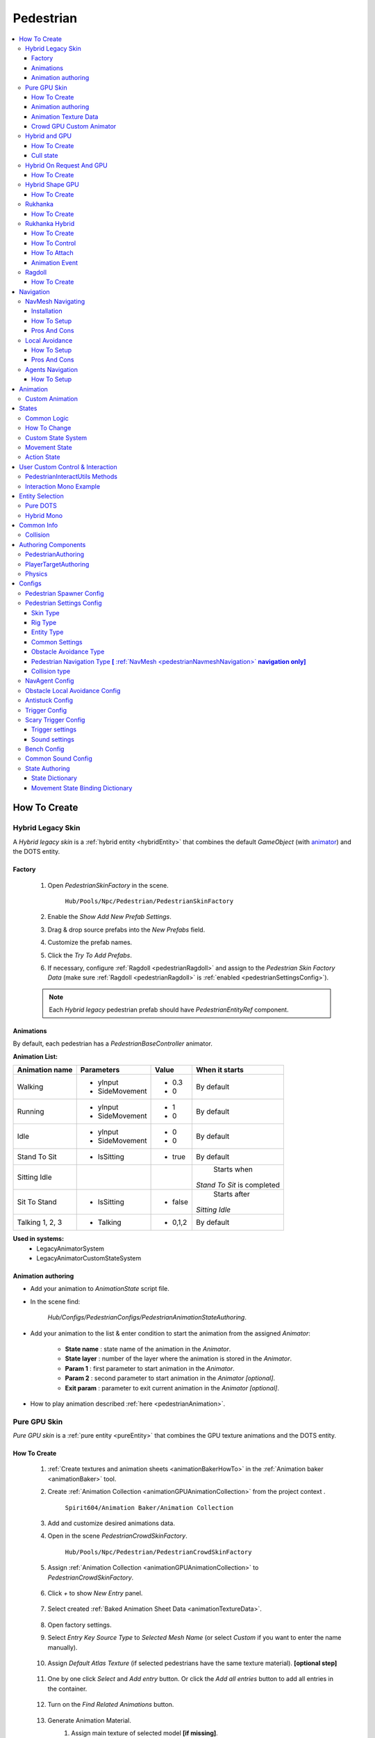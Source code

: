 .. _pedestrianEntity:

Pedestrian
=====

.. contents::
   :local:


How To Create
----------------

.. _pedestrianHybridLegacy:

Hybrid Legacy Skin
~~~~~~~~~~~~

A `Hybrid legacy skin` is a :ref:`hybrid entity <hybridEntity>` that combines the default `GameObject` (with `animator <https://docs.unity3d.com/ScriptReference/Animator.html>`_) and the DOTS entity.

Factory
""""""""""""""

	#. Open `PedestrianSkinFactory` in the scene.
	
		``Hub/Pools/Npc/Pedestrian/PedestrianSkinFactory``

		.. image:: /images/configs/pedestrian/PedestrianSkinFactory.png
	
	#. Enable the `Show Add New Prefab Settings`.
	#. Drag & drop source prefabs into the `New Prefabs` field.
	#. Customize the prefab names.
	#. Click the `Try To Add Prefabs`.
	#. If necessary, configure :ref:`Ragdoll <pedestrianRagdoll>` and assign to the `Pedestrian Skin Factory Data` (make sure :ref:`Ragdoll <pedestrianRagdoll>` is :ref:`enabled <pedestrianSettingsConfig>`).

	.. note:: 
		Each `Hybrid legacy` pedestrian prefab should have `PedestrianEntityRef` component.
		
Animations
""""""""""""""

By default, each pedestrian has a `PedestrianBaseController` animator.

**Animation List:**

+------------------------+--------------+-----------+--------------+
| Animation name         |  Parameters  |   Value   |   When it    |
|                        |              |           |   starts     |
+========================+==============+===========+==============+
| Walking                |- yInput      |   - 0.3   | By default   |
|                        |- SideMovement|   - 0     |              |
+------------------------+--------------+-----------+--------------+
| Running                |- yInput      |   - 1     | By default   |
|                        |- SideMovement|   - 0     |              |
+------------------------+--------------+-----------+--------------+
| Idle                   |- yInput      |   - 0     | By default   |
|                        |- SideMovement|   - 0     |              |
+------------------------+--------------+-----------+--------------+
| Stand To Sit           |- IsSitting   |   - true  | By default   |
|                        |              |           |              |
+------------------------+--------------+-----------+--------------+
| Sitting Idle           |              |           | Starts when  |
|                        |              |           |*Stand To Sit*|            
|                        |              |           |is completed  |
+------------------------+--------------+-----------+--------------+
| Sit To Stand           |- IsSitting   |   - false | Starts after |
|                        |              |           |*Sitting Idle*|
+------------------------+--------------+-----------+--------------+
| Talking 1, 2, 3        |- Talking     |   - 0,1,2 | By default   |
|                        |              |           |              |
+------------------------+--------------+-----------+--------------+

**Used in systems:**
	* LegacyAnimatorSystem
	* LegacyAnimatorCustomStateSystem
	
.. _legacyAnimatorExample:

Animation authoring
""""""""""""""

* Add your animation to `AnimationState` script file.
* In the scene find:

	.. image:: /images/pedestrian/animation/PedestrianAnimationStateAuthoring.png
	`Hub/Configs/PedestrianConfigs/PedestrianAnimationStateAuthoring`.

* Add your animation to the list & enter condition to start the animation from the assigned `Animator`:

	.. image:: /images/pedestrian/animation/PedestrianAnimationStateLegacyExample.png
	
	* **State name** : state name of the animation in the `Animator`.
	* **State layer** : number of the layer where the animation is stored in the `Animator`.
	* **Param 1** : first parameter to start animation in the `Animator`.
	* **Param 2** : second parameter to start animation in the `Animator` *[optional]*.
	* **Exit param** : parameter to exit current animation in the `Animator` *[optional]*.
	
* How to play animation described :ref:`here <pedestrianAnimation>`.

.. _pedestrianGPU:

Pure GPU Skin
~~~~~~~~~~~~

`Pure GPU skin` is a :ref:`pure entity <pureEntity>` that combines the GPU texture animations and the DOTS entity.

.. _crowdSkinFactory:

How To Create
""""""""""""""

	#. :ref:`Create textures and animation sheets <animationBakerHowTo>` in the :ref:`Animation baker <animationBaker>` tool.
	#. Create :ref:`Animation Collection <animationGPUAnimationCollection>` from the project context .
	
		``Spirit604/Animation Baker/Animation Collection``
	
		.. image:: /images/pedestrian/baker/animator/AnimationCollectionExample.png
	
	#. Add and customize desired animations data.
	#. Open in the scene `PedestrianCrowdSkinFactory`.
	
		``Hub/Pools/Npc/Pedestrian/PedestrianCrowdSkinFactory``

	#. Assign :ref:`Animation Collection <animationGPUAnimationCollection>` to `PedestrianCrowdSkinFactory`.
	
		.. image:: /images/pedestrian/baker/AddNewEntryPanelExample.png
		
	#. Click `+` to show `New Entry` panel.
	
		.. image:: /images/pedestrian/baker/NewEntry.png
			
	#. Select created :ref:`Baked Animation Sheet Data <animationTextureData>`.
	
		.. image:: /images/pedestrian/baker/PedestrianAnimationSheetDataExample.png
			
	#. Open factory settings.
	#. Select `Entry Key Source Type` to `Selected Mesh Name` (or select `Custom` if you want to enter the name manually).
	
		.. image:: /images/pedestrian/baker/SettingsExample1.png
		
	#. Assign `Default Atlas Texture` (if selected pedestrians have the same texture material). **[optional step]**

		.. image:: /images/pedestrian/baker/SettingsExample3.png
			
	#. One by one click `Select` and `Add entry` button. Or click the `Add all entries` button to add all entries in the container.	
	
		.. image:: /images/pedestrian/baker/NewEntry2.png
			
	#. Turn on the `Find Related Animations` button.
	
		.. image:: /images/pedestrian/baker/PedestrianAnimationSheetDataExample2.png
			
	#. Generate Animation Material.
		#. Assign main texture of selected model **[if missing]**.
		#. Press the `Generate` button.
	
			.. image:: /images/pedestrian/baker/GenerateMaterialExample.png
		
	#. Select entry & assign animations:	
	
		#. **Animation baker binding:**
			#. :ref:`Bind <animationBakerBind>` the animation on the baking texture step.
		
		#. **Manual way:**
			#. In the inspector, select the animation that you want to assign to the selected character.
		
				.. image:: /images/pedestrian/baker/PedestrianAnimationsAssignExample.png
				
			#. Press the `Assign` button according to the selected animation in :ref:`Animation Texture Data <animationTextureData>`.
		
		#. **Automated way:**
			#. Automatic assignment works if the animation in the list matches (or partially matches) the animation name in the selected container.
			#. Press the `Auto Bind Animations` button.
			#. Make sure, that all animations are assigned.
			
				.. image:: /images/pedestrian/baker/PedestrianAnimationsAssignExample2.png

	#. Assign animations to each entry in the same way.
	
	#. Add custom optional animations for the desired pedestrians [optional step].
		#. In the :ref:`Animation Collection <animationGPUAnimationCollection>` add new `Optional` animations.
		#. Tick on `Show optional animation popup` in Pedestrian crowd skin factory settings.
		#. Add desired optional animations in the character list of the factory.
		#. Bind added animations.		

	#. Assign :ref:`Ragdolls <pedestrianRagdoll>` **[optional step]**.
	
		.. image:: /images/pedestrian/baker/PedestrianGPURagdolleExample.png
	
	**Used in systems:**
		* GPUAnimatorSystem
		* GPUAnimatorCustomStateSystem
	
.. _gpuAnimatorExample:

Animation authoring
""""""""""""""

* Add your animation to `AnimationState` script file.
* In the scene find:

	.. image:: /images/pedestrian/animation/PedestrianAnimationStateAuthoring.png

	`Hub/Configs/PedestrianConfigs/PedestrianAnimationStateAuthoring`.
	
* Add binding in the list (`AnimationState` is a key, `Animation` from :ref:`Animation collection <animationGPUAnimationCollection>` is a value)

	.. image:: /images/pedestrian/animation/PedestrianAnimationGpuExample.png
	`Example.`
	
* How to play animation described :ref:`here <pedestrianAnimation>`.
			
.. _animationTextureData:

Animation Texture Data
""""""""""""""

Data about baked animations in texture (:ref:`How to create <animationBakerHowTo>`). 
	
	.. image:: /images/pedestrian/baker/PedestrianAnimationSheetDataExample3.png	
	
Crowd GPU Custom Animator
""""""""""""""

The Crowd GPU Custom animator is used for transitions between baked animations (implemented by `CrowdAnimatorTransitionSystem` system).

.. _animationBakerHowToCreateTransition:

**How To Create Transition:**
	#. Open in the scene `CrowdGPUAnimatorAuthoring`.
	
		``Hub/Configs/BakerRefs/Settings/CrowdGPUAnimatorAuthoring``
		
		.. image:: /images/pedestrian/baker/animator/CrowdGPUAnimatorAuthoring.png

				
	#. Create an :ref:`Animator Data Container <animationGPUAnimatorContainer>` from the project context  and assign it to the animator (if required).
	#. Assign :ref:`Animation Collection <animationGPUAnimationCollection>` the same as in the :ref:`PedestrianCrowdSkinFactory <crowdSkinFactory>`.
	#. Press the `Open Animator` button.
	#. Create a :ref:`new transition layer <animationBakerAnimatorNewTransitionLayer>` (if needed).
	#. Enter the name of the trigger in the :ref:`StartNode <animationBakerAnimatorStartNode>`.
	#. Create and connect :ref:`AnimationNode <animationBakerAnimatorAnimationNode>` and :ref:`TransitionNodes <animationBakerAnimatorTransitionNode>`.
	
		.. image:: /images/pedestrian/baker/animator/StartSitTransitionExample.png
		`Start sit transition example.`
		
		.. image:: /images/pedestrian/baker/animator/SitoutTransitionExample.png		

		`Sitout transition example.`
	
	#. Copy & paste the :ref:`generated hash <animationBakerAnimatorTriggerHash>` from the `AnimatorContainer` into the code (:ref:`usage example <pedestrianGPUFactoryTransitionExample>`).
		
		.. image:: /images/pedestrian/baker/animator/AnimatorContainerExample.png		

**Used in systems:**
	* GPUAnimatorCustomStateSystem

.. _hybridAndGpu:

Hybrid and GPU
~~~~~~~~~~~~

New hybrid GPU mode that allows you to mix hybrid animator models for near and GPU animation for far at the same time.

How To Create
""""""""""""""

* Create :ref:`Legacy <pedestrianHybridLegacy>` pedestrians.
* Add desired animations in the :ref:`Animation state authoring <legacyAnimatorExample>` for :ref:`Legacy <pedestrianHybridLegacy>` pedestrians.
* Create :ref:`GPU <pedestrianGPU>` pedestrians.
* Add desired animations in the :ref:`Animation state authoring <gpuAnimatorExample>` for :ref:`GPU <pedestrianGPU>` pedestrians.
* Make sure that the number & the order of :ref:`Legacy <pedestrianHybridLegacy>` & :ref:`GPU <pedestrianGPU>` of the models are the same in the factories (`PedestrianSkinFactory` & `PedestrianGPUSkinFactory`).
* How to play animation described :ref:`here <pedestrianAnimation>`.

Cull state
""""""""""""""

* :ref:`InViewOfCamera <cullPointStates>`: :ref:`Hybrid <pedestrianHybridLegacy>` legacy skin is enabled.
* :ref:`CloseToCamera <cullPointStates>`: :ref:`GPU <pedestrianGPU>` skin is enabled.

Hybrid On Request And GPU
~~~~~~~~~~~~

By default, the entity is animated by the `GPU` until a `Hybrid skin` is requested.

How To Create
""""""""""""""

* Create entity as :ref:`Hybrid and GPU <hybridAndGpu>` pedestrians.
* Hybrid skin is enabled if the entity disables the `PreventHybridSkinTagTag` tag, to switch back to `GPU`, enable `PreventHybridSkinTagTag` tag again.

Hybrid Shape GPU
~~~~~~~~~~~~

`Hybrid Shape GPU skin` is a :ref:`hybrid entity <hybridEntity>` animated on `GPU` in `DOTS` & has hybrid monobehaviour collider to interact with pedestrians in a familiar way.

How To Create
""""""""""""""

* Create :ref:`GPU <pedestrianGPU>` pedestrians.
* The hybrid shape can be edited here:
	
	.. image:: /images/pedestrian/HybridShapeFactory.png	

.. _rukhankaSkin:

Rukhanka
~~~~~~~~~~~~

Pure entities animated with `Rukhanka Animation System <https://assetstore.unity.com/packages/tools/animation/rukhanka-ecs-animation-system-241472>`_ in `DOTS`.

How To Create
""""""""""""""

* Import `Rukhanka` samples (it uses `AnimatedLitShader URP` shader from the sample).

	.. image:: /images/integration/rukhanka0.png	
	
* Unpack `RukhankaSample` prefabs:

	.. image:: /images/integration/rukhanka1.png	
	
* Create a new gameobject on the scene & add an `AnimationCullingConfig` component & assign the main camera to it.
* Create a pedestrian prefab with the `Animator <https://docs.unity3d.com/ScriptReference/Animator.html>`_, add `PedestrianAuthoring` & `RigDefinitionAuthoring <https://docs.rukhanka.com/getting_started#authoring-object-setup>`_ components & assign desired prefab here:

	.. image:: /images/integration/rukhanka2.png	
	
	.. image:: /images/integration/rukhanka3.png	
	
* Animation taken from :ref:`Animation state authoring <legacyAnimatorExample>` as for :ref:`Hybrid legacy <pedestrianHybridLegacy>` pedestrian.
* If you get a ``Blob asset System.String System.Type::get_FullName() with hash 'Unity.Entities.Hash128' is corrupted.`` error, try closing the subscene (uncheck the box next to `EntitySubscene`) & start the scene again.

.. _rukhankaHybridSkin:

Rukhanka Hybrid
~~~~~~~~~~~~

Hybrid entities animated with `Rukhanka Animation System <https://assetstore.unity.com/packages/tools/animation/rukhanka-ecs-animation-system-241472>`_ with hybrid monobehaviour collider & rigidbody to control or interact with pedestrians in a familiar way.

How To Create
""""""""""""""

* Import `Rukhanka` samples (it uses `AnimatedLitShader URP` shader from the sample).

	.. image:: /images/integration/rukhanka0.png	
	
* Unpack `RukhankaSample` prefabs:

	.. image:: /images/integration/rukhanka1.png	
	
* Create a new gameobject on the scene & add an `AnimationCullingConfig` component & assign the main camera to it.
* Create a pedestrian prefab with the `Animator <https://docs.unity3d.com/ScriptReference/Animator.html>`_, add `PedestrianAuthoring` & `RigDefinitionAuthoring <https://docs.rukhanka.com/getting_started#authoring-object-setup>`_ components & assign desired prefab here:

	.. image:: /images/integration/rukhanka2.png	
	
	.. image:: /images/integration/rukhanka3.png	
	
* The hybrid shape can be edited here:
	
	.. image:: /images/pedestrian/HybridShapeFactory.png	
	
* Animation taken from :ref:`Animation state authoring <legacyAnimatorExample>` as for :ref:`Hybrid legacy <pedestrianHybridLegacy>` pedestrian.
* If you get a ``Blob asset System.String System.Type::get_FullName() with hash 'Unity.Entities.Hash128' is corrupted.`` error, try closing the subscene (uncheck the box next to `EntitySubscene`) & start the scene again.
	
How To Control
""""""""""""""

You can control the `Rukhanka Hybrid` npc with the monobehaviour script:

* Make sure that `HybridShapeFactory` prefab contains `RukhankaEntityAdapter`.
* :ref:`Temporarily remove <pedestrianDisableSimulation>` the entity from the built-in DOTS simulation.
* Methods to control animation in the same way as the `Unity animator <https://docs.unity3d.com/ScriptReference/Animator.html>`_, but using `RukhankaEntityAdapterBase` component.
* Example:

 	..  code-block:: r
	
		public struct AnimationControlExample : MonoBehaviour
		{		  
			private RukhankaEntityAdapterBase adapter;
			
			private void Awake()
			{
				adapter = GetComponent<RukhankaEntityAdapterBase>();			
			}
			
			private void SetTriggerByName(string name)
			{
				adapter.SetTrigger(name);
			}		
			
			private void SetTriggerByHash(string name)
			{
				var hash = RukhankaUtils.GetHash(name);
				adapter.SetTrigger(hash);
			}		
		}
		
How To Attach
""""""""""""""

If you need to attach some gameobject weapon e.g:

* Add `RukhankaHybridBoneAnchorAuthoring` to entity prefab.
* In `RukhankaHybridBoneAnchorAuthoring` assign bone that you want to attach.
* Attach the anchor with the local index:

 	..  code-block:: r
	
		public struct AttachExample : MonoBehaviour
		{		  
			[SerializeField] private GameObject attachment;
		
			private RukhankaEntityAdapterBase adapter;
			
			private void Awake()
			{
				adapter = GetComponent<RukhankaEntityAdapterBase>();			
			}
			
			private void Attach()
			{
				// Attach to anchor with local index 0
				adapter.AttachToBone(attachment, 0);
			}		
			
			private void Release()
			{
				adapter.ReleaseAttachment(0);
			}	
		}
		
Animation Event
""""""""""""""

* In `RigDefinitionAuthoring <https://docs.rukhanka.com/getting_started#authoring-object-setup>`_ component enable `Has Animation Events` option.
* Then, use this sample code:

 	..  code-block:: r
	
		public struct AnimationEventExample : MonoBehaviour
		{		  
			[SerializeField] private string desiredAnimationEventName;
		
			private RukhankaEntityAdapterBase adapter;
			private uint desiredAnimationEventHash;
			
			private void Awake()
			{
				adapter = GetComponent<RukhankaEntityAdapterBase>();
				adapter.OnAnimationEvent += RukhankaEntityAdapter_OnAnimationEvent;
				
				desiredAnimationEventHash = RukhankaUtils.GetHash(desiredAnimationEventName);				
			}
			
			private void RukhankaEntityAdapter_OnAnimationEvent(AnimationEventComponent animationEvent)
			{
				if (animationEvent.nameHash == desiredAnimationEventHash)
				{
					// Take action
				}
			}
		}
		

.. _pedestrianRagdoll:

Ragdoll
~~~~~~~~~~~~

Ragdoll is created at the scene of the pedestrian's death. Make sure ragdoll is :ref:`enabled <pedestrianSettingsConfig>`.

How To Create
""""""""""""""

#. Add all the colliders and rigidbodies to character according to the `RagdollWizard <https://docs.unity3d.com/2021.1/Documentation/Manual/wizard-RagdollWizard.html>`_ tutorial.

	.. image:: /images/pedestrian/RagdollAssignExample.png	
	`RagdollWizard example.`
		
#. Add the `PedestrianRagdoll` component.

	.. image:: /images/pedestrian/RagdollComponent.png	
	
#. For the remaining characters, open the `RagdollCloner` tool.

	.. image:: /images/pedestrian/RagdollClonerPath.png	
	.. image:: /images/pedestrian/RagdollCloner1.png	
	
#. Assign the source character created first and the target remaining characters.

	.. image:: /images/pedestrian/RagdollCloner2.png	

#. Click the `Create` button.
#. Assign the result to :ref:`PedestrianHybridLegacyFactory <pedestrianHybridLegacy>` or :ref:`PedestrianCrowdSkinFactory <crowdSkinFactory>` depending on the :ref:`type of rig <pedestrianSettingsConfig>` you have chosen.

	.. note:: 
		* Implemented by `RagdollSystem`.
		* Currently only collides with default `colliders <https://docs.unity3d.com/ScriptReference/Collider.html>`_
		* Make sure, that the scene contains `default colliders <https://docs.unity3d.com/ScriptReference/Collider.html>`_.
		* Read more info about the :ref:`Physics Transfer Service <physicsShapeTransfer>` on how to clone legacy colliders.

.. _pedestrianNavigation:

Navigation
----------------

| Navigation is used for pedestrian obstacle avoidance.
| There are 3 types of navigation:

.. _pedestrianNavmeshNavigation:

NavMesh Navigating
~~~~~~~~~~~~

DOTS navigation on `NavMeshSurface <https://docs.unity3d.com/Packages/com.unity.ai.navigation@1.1/manual/NavMeshSurface.html>`_ .

Useful links:
	* :ref:`NavAgent Config <pedestrianNavAgentConfig>`
	* :ref:`Test scene <pedestrianNavigationTest>`.
	
Installation
""""""""""""""

* Check that the :ref:`Navigation package <packageInstallationOptional>` is installed.
* Make sure that navigation is enabled in the :ref:`General Config <generalSettingsConfig>`.
* Ensure that :ref:`NavMeshObstacle <trafficNavMeshObstacle>` is enabled for traffic.
* Each dynamic object in the scene must have a `NavMeshObstacle <https://docs.unity3d.com/Packages/com.unity.ai.navigation@1.1/manual/NavMeshObstacle.html>`_ component.

How To Setup
""""""""""""""

* Create a new gameobject & add `NavMeshSurface <https://docs.unity3d.com/Packages/com.unity.ai.navigation@1.1/manual/NavMeshSurface.html>`_ component.
* Set `Agent type` to `Humanoid` & press the `Bake` button in the created `NavMeshSurface`.
* Set :ref:`Avoidance type <pedestrianObstacleAvoidanceType>` to `Calc Nav Path`.
* Set :ref:`Pedestrian navigation type <pedestrianNavigationType>` to `Temp` or `Persist` mode.

Pros And Cons
""""""""""""""
	
Pros:
	* High precision.
	* Can avoid any obstacle.
	
Cons:
	* High CPU load.

.. _pedestrianLocalAvoidance:

Local Avoidance 
~~~~~~~~~~~~

DOTS system to avoid local obstacles (vehicles).

Useful links:
	* :ref:`Local Avoidance Config <pedestrianLocalAvoidanceConfig>`
	* :ref:`Test scene <pedestrianNavigationTest>`.

How To Setup
""""""""""""""

* Set the :ref:`Avoidance type <pedestrianObstacleAvoidanceType>` to `Local Avoidance`.
* Configure :ref:`Local Avoidance Config <pedestrianLocalAvoidanceConfig>`.

Pros And Cons
""""""""""""""

Pros:
	* Low CPU load.
	
Cons:
	* Can avoid vehicles only.
	* Works on flat surfaces only.
	
.. _pedestrianAgentsNavigation:

Agents Navigation 
~~~~~~~~~~~~

DOTS navigation on `NavMeshSurface <https://docs.unity3d.com/Packages/com.unity.ai.navigation@1.1/manual/NavMeshSurface.html>`_  using `Agents Navigation <https://assetstore.unity.com/packages/tools/behavior-ai/agents-navigation-239233>`_ plugin.

How To Setup
""""""""""""""

* Make sure that you purchased & downloaded `Agents Navigation <https://assetstore.unity.com/packages/tools/behavior-ai/agents-navigation-239233>`_ plugin.
* Set the :ref:`Avoidance type <pedestrianObstacleAvoidanceType>` to `Agents Navigation`.
* Enable the `Auto Add Agent Components` option for quick prototyping & customize the settings in the `Agents Navigation Config Authoring` tab, or add agent authoring components to the `PedestrianEntity` prefab from the `Agents Navigation` sample for more flexible settings. (`Agents Navigation doc <https://lukaschod.github.io/agents-navigation-docs/manual/game-objects.html>`_)
* Ensure that :ref:`NavMeshObstacle <trafficNavMeshObstacle>` is enabled for traffic.
* Add `Agent Collider Hybrid Component` to the `HybridEntityRuntimeAuthoring` of your player NPC if you want to collide with pedestrians [**optional step**]

.. _pedestrianAnimation:

Animation
----------------

.. _customAnimatorState:

Custom Animation
~~~~~~~~~~~~

To handle custom animation, follow these steps:

* Add custom animations in the `Animation state authoring` for pedestrians.
	* :ref:`Hybrid skin <legacyAnimatorExample>` (if you are using Hybrid animations).
	* :ref:`GPU skin <gpuAnimatorExample>` (if you are using GPU animations).
	
* Add custom animator state by code:
	
..  code-block:: r
	
	// IJobEntity entity example
    void Execute(
        Entity entity,
        ref AnimationStateComponent animationStateComponent)
    {
		// Some condition
		bool condition = true;
		
		if (condition)
		{
			// Replace 'AnimationState.StandToSit' with your animation.
			AnimatorStateExtension.AddCustomAnimatorState(ref CommandBuffer, entity, ref animationStateComponent, AnimationState.StandToSit);
		}
    }
	
* Change to new state if required, code:

..  code-block:: r

	// IJobEntity entity example
    void Execute(
        Entity entity,
        ref AnimationStateComponent animationStateComponent)
    {
		// Some condition
		bool condition = true;
		
		if (condition)
		{
			// Replace 'AnimationState.SitToStand' with your animation.
			AnimatorStateExtension.ChangeAnimatorState(ref CommandBuffer, entity, ref animationStateComponent, AnimationState.SitToStand);
		}
    }
	
* After all the custom animations have been played, turn off the custom animation state.

..  code-block:: r

	// IJobEntity entity example
    void Execute(
        Entity entity,
        ref AnimationStateComponent animationStateComponent)
    {
		// Some condition
		bool condition = true;
		
		if (condition)
		{
			AnimatorStateExtension.RemoveCustomAnimator(ref CommandBuffer, entity);
		}
    }	

	.. note::
		For an example of a system, please read the script below:
			* BenchStateSystem.cs.			

.. _pedestrianStates:

States
----------------

Common Logic
~~~~~~~~~~~~

#. Custom system set the next :ref:`Action state <pedestrianActionState>` in the `NextStateComponent` by utils method.

	* bool NextStateComponent.TryToSetNextState(ActionState.WaitForGreenLight, ref destinationComponent)
		`Example method, if state can't be set, then target swap back.`
		
	* bool NextStateComponent.TryToSetNextState(ActionState.WaitForGreenLight)
		`Example method without retargeting.`
	
#. `PedestrianStateSystem` is checking `NextStateComponent` for non-default next :ref:`Action state <pedestrianActionState>` and checks if the list of available states contains that state.

	`Available state list for the current state can be defined` :ref:`here <pedestrianStateAuthoring>`.
	
#. If state is available, set `StateComponent` to the new state and set :ref:`Movement state <pedestrianMovementState>` according to :ref:`Movement binding data <pedestrianStateBinding>`.
#. After the :ref:`Movement state <pedestrianMovementState>` is set to a new state, the `MovementStateChangedEventTag` tag is enabled & new animation movement animation is running in the appropriate animation system.
	* For Legacy skin :ref:`LegacyAnimatorSystem <legacyAnimatorExample>`.
	* For GPU skin :ref:`GPUAnimatorSystem <gpuAnimatorExample>`.
	
#. If you want to set the :ref:`Custom animation <customAnimatorState>` for pedestrian read :ref:`this <customAnimatorState>`.

How To Change
~~~~~~~~~~~~

..  code-block:: r

	// Switch state example
	
    [WithDisabled(typeof(WaitForGreenLightTag))]
    [BurstCompile]
    public partial struct CheckTrafficLightJob : IJobEntity
    {
	
    void Execute(
	ref DestinationComponent destinationComponent,
	ref NextStateComponent nextStateComponent,
	EnabledRefRW<WaitForGreenLightTag> waitForGreenLightTagRW,
	EnabledRefRW<CheckTrafficLightStateTag> checkTrafficLightStateTagRW)
	{
		// Tag is triggering system
		checkTrafficLightStateTagRW.ValueRW = false;

		//Example red traffic light flag logic
		bool redLight = true;
		
		if (redLight)
		{
			// If the next state is available, start waiting for a green light. 
			
			if (nextStateComponent.TryToSetNextState(ActionState.WaitForGreenLight, ref destinationComponent))
			{
				// Some logic
			
				waitForGreenLightTagRW.ValueRW = true;
			
				// If the entity has a custom animation for this state, use the 'AnimatorStateExtension.AddCustomAnimatorState' method
			}
			else
			{
				// Otherwise return to previous destination, for example
			}				
		}
		else
		{
			// Not red traffic light then set cross the road state										
			nextStateComponent.TryToSetNextState(ActionState.CrossingTheRoad);
		}
	}
	}
	
Custom State System
~~~~~~~~~~~~

If you want to temporarily control certain pedestrians with monobehaviour :ref:`read this article <pedestrianDisableSimulation>` or see the sample code below to control pedestrians with `DOTS` script:

..  code-block:: r

	// Custom state system example
	
    [BurstCompile]
    public partial struct CustomStateJob : IJobEntity
    {
	
	void Execute(
	ref StateComponent stateComponent,
	ref NextStateComponent nextStateComponent,
	EnabledRefRW<WaitForGreenLightTag> waitForGreenLightTagRW)
	{
		// Some logic for waiting traffic light
		bool greenLight = true;
		
		if (!greenLight)
		{
			// Some logic while waiting for the green light			
		}
		
		// If the traffic light is green or another system has changed state, leave current system
		var leaveState = greenLight || !stateComponent.HasActionState(in nextStateComponent, ActionState.WaitForGreenLight);
		
		if (leaveState)
		{
			waitForGreenLightTagRW.ValueRW = false;
			
			if (greenLight)
			{
				nextStateComponent.TryToSetNextState(ActionState.CrossingTheRoad);
			}
			else
			{
				// Otherwise logic if the state is interrupted with another system
			}
		}	
	}
	}

.. _pedestrianMovementState:

Movement State
~~~~~~~~~~~~

* Default
* Idle
* Walking
* Running

.. _pedestrianActionState:

Action State
~~~~~~~~~~~~

* **Default** : no state.
* **Idle** : when a pedestrian is waiting.
* **MovingToNextTargetPoint** : when going from :ref:`PedestrianNode <pedestrianNode>` to :ref:`PedestrianNode <pedestrianNode>` (excluding crosswalk).
* **WaitForGreenLight** : when a pedestrian is waiting for a green traffic light.
* **CrossingTheRoad** : when a pedestrian goes crossing a crosswalk.
* **ScaryRunning** : activated when a pedestrian runs away in a panic (for example, the sound of a gunshot or the death of a pedestrian nearby).
* **Sitting** : when a pedestrian is sitting.
* **Talking** : when a pedestrian is talking.	

	.. note:: 
		You can edit state logic :ref:`here <pedestrianStateAuthoring>`.
				
.. _pedestrianDisableSimulation:
				
User Custom Control & Interaction
----------------

If you need to temporarily take full control of specific `Pedestrian` in your own way, use this:

* Get the desired entity using :ref:`either method <pedestrianEntitySelection>`.
* Use this sample code to temporarily remove/restore pedestrians from built-in DOTS systems.

PedestrianInteractUtils Methods
~~~~~~~~~~~~

	..  code-block:: r
	
		// Remove the pedestrian entity from the DOTS simulation. All custom states, locomotion & animation should be handled by custom user code using monobehaviour scripts.
		PedestrianInteractUtils.RemoveFromSimulation(entity);
		
	..  code-block:: r
	
		// Return the entity to the simulation.
		PedestrianInteractUtils.RestoreToSimulation(entity);
		
Interaction Mono Example
~~~~~~~~~~~~

	..  code-block:: r
	
		public class PedestrianInteractable : MonoBehaviour
		{
			private IHybridEntityRef hybridEntityRef;
			private bool activated;

			public bool Activated => activated;

			private void Awake()
			{
				hybridEntityRef = GetComponent<IHybridEntityRef>();
			}

			/// <summary>
			/// Remove the pedestrian entity from the DOTS simulation. All custom states, locomotion & animation should be handled by custom user code using monobehaviour scripts.
			/// </summary>
			public bool Activate()
			{
				if (activated) return false;

				if (PedestrianInteractUtils.RemoveFromSimulation(hybridEntityRef.RelatedEntity))
				{
					activated = true;
				}

				return activated;
			}

			/// <summary>
			/// Return the entity to the simulation.
			/// </summary>
			public bool Deactivate()
			{
				if (!activated) return false;

				if (PedestrianInteractUtils.RestoreToSimulation(hybridEntityRef.RelatedEntity))
				{
					activated = false;
				}

				return !activated;
			}
		}		
		
.. _pedestrianEntitySelection:
		
Entity Selection
----------------
		
Entity can be retrieved using one of these methods:
		
Pure DOTS
~~~~~~~~~~~~

* Create a new gameobject with `EntitySelectionService` component
* Use world position to get the nearest entity for that position.

	..  code-block:: r
	
		public Entity TryToSelectEntity(Vector3 worldPosition)
		{
			return EntitySelectionService.Instance.SelectEntity(worldPosition, EntityType.Pedestrian, 1f);
		}

Hybrid Mono
~~~~~~~~~~~~

Entity can be retrieved if the NPC has a collider:

	..  code-block:: r
	
			private Entity GetEntity()
			{
				Entity entity = Entity.Null;
				
			    if (Physics.Raycast(transform.position, Vector3.forward, out hit, 1.0f))
				{
					var hybridEntityRef = hit.collider.GetComponent<IHybridEntityRef>();
					entity = hybridEntityRef.RelatedEntity;
				}				
				
				return entity;
			}		

Common Info
----------------

Collision
~~~~~~~~~~~~

In some cases pedestrians can get stuck in obstacles (vehicles), to solve this problem, adjust the :ref:`Antistuck config <pedestrianAntistuckConfig>`.

Authoring Components
----------------

Authoring components that make up the pedestrian entity.

PedestrianAuthoring
~~~~~~~~~~~~

Contains the main components of pedestrian entity **[required]**.

PlayerTargetAuthoring
~~~~~~~~~~~~

Component for player targeting systems **[optional]**.

Physics
~~~~~~~~~~~~

`PhysicsBody` and `PhysicsShape` components for physics related systems **[optional]**.

.. _pedestrianConfigs:

Configs
----------------

Pedestrian Spawner Config
~~~~~~~~~~~~

	.. image:: /images/configs/pedestrian/PedestrianSpawnerConfig.png
	``Hub/Configs/PedestrianConfigs/CommonConfig``
	
| **Min pedestrian count** : number of pedestrians in the city.
| **Pool size** : pool size of :ref:`HybridLegacy <pedestrianHybridLegacy>` skins.
| **Ragdoll pool size** : :ref:`pedestrian ragdoll pool size<pedestrianRagdoll>`.
| **Min/Max spawn delay** : minimum and maximum delay between spawn iterations.
	
.. _pedestrianSettingsConfig:
	
Pedestrian Settings Config
~~~~~~~~~~~~

	.. image:: /images/configs/pedestrian/PedestrianSettingsConfig.png
	``Hub/Configs/PedestrianConfigs/CommonConfig``

Skin Type
""""""""""""""""""

* **Rig show only in view** : rig skin will be loaded in the camera's view area.
* **Rig and dummy** : rig will be in the camera's view, and the dummy skin will be out of the camera's view.
* **Dummy show only in view** : dummy skin will be loaded in the camera's view area.
* **Rig show always** : rig skin will be loaded when the entity is created and will exist until it is destroyed.
* **Dummy show always** : dummy skin will be loaded when the entity is created and will exist until it is destroyed..
* **No skin** : entities without a skin will be created.
	
Rig Type
""""""""""""""""""

* **Hybrid legacy** : :ref:`hybrid entity with animator component <pedestrianHybridLegacy>`.
* **Pure GPU** : :ref:`pure entity with gpu animations <pedestrianGPU>`.
* **Hybrid and GPU** : :ref:`New hybrid GPU <hybridAndGpu>` mode that allows you to mix hybrid animator models for near and GPU animation for far at the same time.

.. _pedestrianEntityType:

Entity Type
""""""""""""""""""

* **No physics** : pedestrian not contains `PhysicsShape` component.
* **Physics** : pedestrian contains `PhysicsShape` component.
	
Common Settings
""""""""""""""""""

| **Pedestrian collider radius** : pedestrian collider radius for `No physics` type.
| **Walking speed** : walking speed.
| **Running speed** : running speed.
| **Rotation speed** : rotation speed.
| **Health** : number of hit points for pedestrians.
| **Talking pedestrian spawn chance** : chance of spawning talking pedestrians
| **Min/Max talk time** : min/max talk time.

.. _pedestrianObstacleAvoidanceType:
	
Obstacle Avoidance Type
""""""""""""""""""

| **Calc nav path** : navigating based on :ref:`NavMesh <pedestrianNavmeshNavigation>` (:ref:`config <pedestrianNavAgentConfig>`).
| **Local avoidance** : simple :ref:`obstacle avoidance <pedestrianLocalAvoidance>` navigation (:ref:`config <pedestrianLocalAvoidanceConfig>`).
| **Agents navigation** : navigating with `Agents Navigation <https://assetstore.unity.com/packages/tools/behavior-ai/agents-navigation-239233>`_ plugin (:ref:`how to setup <pedestrianAgentsNavigation>`).
	
.. _pedestrianNavigationType:

Pedestrian Navigation Type **[** :ref:`NavMesh <pedestrianNavmeshNavigation>` **navigation only]**
""""""""""""""""""

* **Temp** : navigation will be enabled if there is an obstacle in front of pedestrian.
* **Persist** : navigation is always on.
* **Disabled**	
	
.. _pedestrianCollisionType:
	
Collision type
""""""""""""""""""

* **Calculate** :  collision is calculated manually (:ref:`for NoPhysics type<pedestrianEntityType>`).
* **Physics** : collision is calculated with `Unity.Physics` (:ref:`for Physics type<pedestrianEntityType>`).
* **Disabled**
	
| **Has ragdoll** : on/off :ref:`ragdoll<pedestrianRagdoll>` for pedestrian.

.. _pedestrianNavAgentConfig:

NavAgent Config
~~~~~~~~~~~~

Config for :ref:`NavMesh <pedestrianNavmeshNavigation>` navigating.

	.. image:: /images/configs/pedestrian/NavAgentConfig.png
	``Hub/Configs/PedestrianConfigs/NavAgentConfig``

| **Update frequency** : how often the nav target can be updated.
| **Max distance to target node** : distance to nav path node.
| **Max collision time** : if the pedestrian is stuck for more than the collision time, the anti-stuck will be activated.

**Revert target support** : if steering target is much further than final target with a given value the target will be reverted.
	* **Revert steering target distance** : distance to steering target logic for target return.
	* **Revert end target remaining distance** : distance to final target logic for target return.

.. _pedestrianLocalAvoidanceConfig:

Obstacle Local Avoidance Config
~~~~~~~~~~~~

Config for :ref:`Local Avoidance <pedestrianLocalAvoidance>` navigating.

	.. image:: /images/configs/pedestrian/PedestrianObstacleLocalAvoidanceSettings.png
	``Hub/Configs/PedestrianConfigs/LocalAvoidanceConfig``
	
**Obstacle avoidance method:**
	* **Simple** : is able to avoid only 1 object.
	* **Find neighbors** : multiple objects close to each other are grouped as one (more costly in performance).
	
| **Max surface angle** : maximum surface tilt angle at which the avoidance is calculated.
| **Target point offset** : offset between an obstacle and avoidance waypoints.
| **Achieve distance** : distance to achieve the avoidance waypoint.
| **Check target availability** : check if destination can be reached, if not and can't be found new, destination returns.

.. _pedestrianAntistuckConfig:

Antistuck Config
~~~~~~~~~~~~

Anti-stuck config for pedestrians stucked in a collision.

	.. image:: /images/configs/pedestrian/PedestrianAntistuckConfig.png
	``Hub/Configs/PedestrianConfigs/AntistuckConfig``
	
| **Antistuck enabled** : on/off anti-stuck feature (if disabled previous target will be selected).
| **Target direction dot** : direction between the pedestrian's forward and the anti-stuck point.
| **Achieve distance** : achieve distance to the antistuck target point.
| **Target point offset** : distance between collision and anti-stuck point.
	
Trigger Config
~~~~~~~~~~~~

	.. image:: /images/configs/pedestrian/PedestrianTriggerConfig.png
	``Hub/Configs/PedestrianConfigs/TriggerConfigs/PedestrianCommonTriggerConfig``
	
| **Trigger HashMap capacity** : initial hashmap capacity  that contains data of triggers.
| **Trigger HashMap cell size** : hashmap cell size.
**Trigger data:**
	* **Fear Point Trigger** :
		* **Impact trigger duration** : duration of the :ref:`trigger<pedestrianScaryTrigger>` on the pedestrian.

.. _pedestrianScaryTrigger:

Scary Trigger Config
~~~~~~~~~~~~

	.. image:: /images/configs/pedestrian/PedestrianScaryTriggerConfig.png
	``Hub/Configs/PedestrianConfigs/TriggerConfigs/PedestrianScaryTriggerConfigAuthoring``
	
Trigger settings
""""""""""""""""""

| **Death trigger squared distance** : death trigger squared distance (squared distance == distance * distance).
| **Death trigger duration** : death trigger duration.
		
Sound settings
""""""""""""""""""

| **Has scream sound** : on/off scream sound.
| **Scream entity limit** : maximum number of screaming pedestrians at the same time.
| **Chance to scream** : chance of a pedestrian screaming.
| **Scream delay** : delay between screams.
| **Scream sound data** : scream :ref:`sound data<soundData>` source.
		
Bench Config
~~~~~~~~~~~~

	.. image:: /images/configs/pedestrian/PedestrianBenchConfig.png
	``Hub/Configs/PedestrianConfigs/BenchConfig``
	
| **Min/Max idle time** : min/max idle duration on the bench.
| **Custom achieve enter point distance** : distance to achieve the entry point on the bench.
| **Idle after achieved exit duration** : idle after achieved exit point duration.
| **Sitting movement speed** : pedestrian movement speed when sitting on the bench.
| **Sitting rotation speed** : pedestrian turn speed when sitting on the bench.
| **Custom achieve sit point distance** :  distance to achieve the sit point on the bench.
	
Common Sound Config
~~~~~~~~~~~~

Common pedestrian sound settings

	.. image:: /images/configs/pedestrian/PedestrianCommonSoundConfig.png
	``Hub/Configs/PedestrianConfigs/SoundConfig``
	
| **Sound death** : :ref:`sound<soundData>` when a pedestrian died.
| **Enter tram sound** : :ref:`sound<soundData>` when entering a tram.
| **Exit tram sound** : :ref:`sound<soundData>` when exiting a tram.


.. _pedestrianStateAuthoring:

State Authoring
~~~~~~~~~~~~
	
State Dictionary
""""""""""""""""""

	.. image:: /images/configs/pedestrian/PedestrianStateAuthoring1.png
	``Hub/Configs/PedestrianConfigs/PedestrianStateAuthoring``

| **Next states** : which :ref:`states <pedestrianActionState>` can override the current :ref:`state <pedestrianActionState>`.

**State type:** 
	* **Default** : the state proccessed by `PedestrianStateSystem` system (code processing for state should be there PedestrianStateSystem.cs:144).
	* **External system** : the state proccessed by external system (code processing for state should be in the separate system).
	* **Additive** : additive state flag adds to the current state and is processed by the `External system`.
	* **Additive any** : additive state flag adds to the current state and is processed by the `External system` & ignores available next state flags.

.. _pedestrianStateBinding:

Movement State Binding Dictionary
""""""""""""""""""

	.. image:: /images/configs/pedestrian/PedestrianStateAuthoring2.png
	``Hub/Configs/PedestrianConfigs/PedestrianStateAuthoring``

Contains data - which :ref:`Movement state <pedestrianMovementState>` is assigned after the :ref:`Action state <pedestrianActionState>` is assigned.
	
	.. note:: 
		* Read more the :ref:`state info <pedestrianStates>` & :ref:`available states <pedestrianActionState>`.
